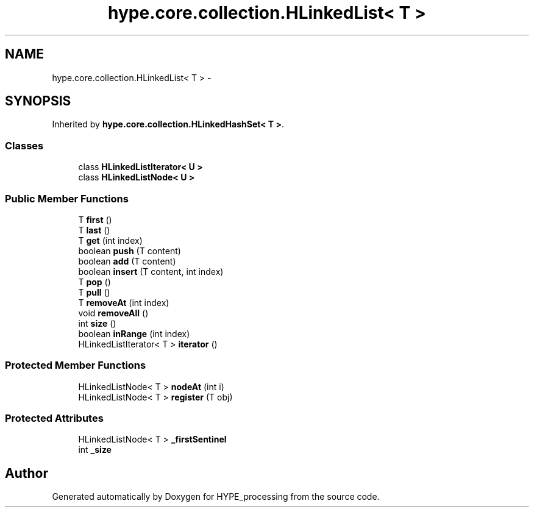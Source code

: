 .TH "hype.core.collection.HLinkedList< T >" 3 "Tue Jun 11 2013" "HYPE_processing" \" -*- nroff -*-
.ad l
.nh
.SH NAME
hype.core.collection.HLinkedList< T > \- 
.SH SYNOPSIS
.br
.PP
.PP
Inherited by \fBhype\&.core\&.collection\&.HLinkedHashSet< T >\fP\&.
.SS "Classes"

.in +1c
.ti -1c
.RI "class \fBHLinkedListIterator< U >\fP"
.br
.ti -1c
.RI "class \fBHLinkedListNode< U >\fP"
.br
.in -1c
.SS "Public Member Functions"

.in +1c
.ti -1c
.RI "T \fBfirst\fP ()"
.br
.ti -1c
.RI "T \fBlast\fP ()"
.br
.ti -1c
.RI "T \fBget\fP (int index)"
.br
.ti -1c
.RI "boolean \fBpush\fP (T content)"
.br
.ti -1c
.RI "boolean \fBadd\fP (T content)"
.br
.ti -1c
.RI "boolean \fBinsert\fP (T content, int index)"
.br
.ti -1c
.RI "T \fBpop\fP ()"
.br
.ti -1c
.RI "T \fBpull\fP ()"
.br
.ti -1c
.RI "T \fBremoveAt\fP (int index)"
.br
.ti -1c
.RI "void \fBremoveAll\fP ()"
.br
.ti -1c
.RI "int \fBsize\fP ()"
.br
.ti -1c
.RI "boolean \fBinRange\fP (int index)"
.br
.ti -1c
.RI "HLinkedListIterator< T > \fBiterator\fP ()"
.br
.in -1c
.SS "Protected Member Functions"

.in +1c
.ti -1c
.RI "HLinkedListNode< T > \fBnodeAt\fP (int i)"
.br
.ti -1c
.RI "HLinkedListNode< T > \fBregister\fP (T obj)"
.br
.in -1c
.SS "Protected Attributes"

.in +1c
.ti -1c
.RI "HLinkedListNode< T > \fB_firstSentinel\fP"
.br
.ti -1c
.RI "int \fB_size\fP"
.br
.in -1c

.SH "Author"
.PP 
Generated automatically by Doxygen for HYPE_processing from the source code\&.

